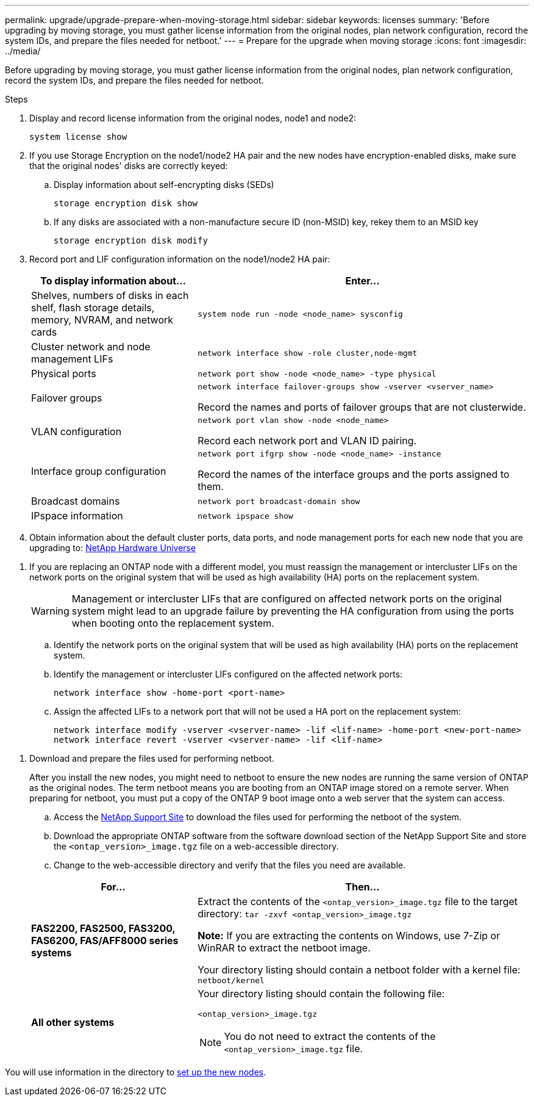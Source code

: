 ---
permalink: upgrade/upgrade-prepare-when-moving-storage.html
sidebar: sidebar
keywords: licenses
summary: 'Before upgrading by moving storage, you must gather license information from the original nodes, plan network configuration, record the system IDs, and prepare the files needed for netboot.'
---
= Prepare for the upgrade when moving storage
:icons: font
:imagesdir: ../media/

[.lead]
Before upgrading by moving storage, you must gather license information from the original nodes, plan network configuration, record the system IDs, and prepare the files needed for netboot.

.Steps
. Display and record license information from the original nodes, node1 and node2:
+
`system license show`
. If you use Storage Encryption on the node1/node2 HA pair and the new nodes have encryption-enabled disks, make sure that the original nodes' disks are correctly keyed:
.. Display information about self-encrypting disks (SEDs)
+
`storage encryption disk show`
.. If any disks are associated with a non-manufacture secure ID (non-MSID) key, rekey them to an MSID key
+
`storage encryption disk modify`
. [[prepare_move_store_3]]Record port and LIF configuration information on the node1/node2 HA pair:
+
[options="header" cols="1,2"]
|===
| To display information about...| Enter...

a|
Shelves, numbers of disks in each shelf, flash storage details, memory, NVRAM, and network cards
a|
`system node run -node <node_name> sysconfig`
a|
Cluster network and node management LIFs
a|
`network interface show -role cluster,node-mgmt`
a|
Physical ports
a|
`network port show -node <node_name> -type physical`
a|
Failover groups
a|
`network interface failover-groups show -vserver <vserver_name>`

Record the names and ports of failover groups that are not clusterwide.
a|
VLAN configuration
a|
`network port vlan show -node <node_name>`

Record each network port and VLAN ID pairing.
a|
Interface group configuration
a|
`network port ifgrp show -node <node_name> -instance`

Record the names of the interface groups and the ports assigned to them.
a|
Broadcast domains
a|
`network port broadcast-domain show`
a|
IPspace information
a|
`network ipspace show`
|===

. Obtain information about the default cluster ports, data ports, and node management ports for each new node that you are upgrading to: https://hwu.netapp.com[NetApp Hardware Universe^]

[[assign_lifs]]
. If you are replacing an ONTAP node with a different model, you must reassign the management or intercluster LIFs on the network ports on the original system that will be used as high availability (HA) ports on the replacement system.
+
WARNING: Management or intercluster LIFs that are configured on affected network ports on the original system might lead to an upgrade failure by preventing the HA configuration from using the ports when booting onto the replacement system.

.. Identify the network ports on the original system that will be used as high availability (HA) ports on the replacement system.
.. Identify the management or intercluster LIFs configured on the affected network ports:
+
`network interface show -home-port <port-name>`
.. Assign the affected LIFs to a network port that will not be used a HA port on the replacement system:
+
`network interface modify -vserver <vserver-name> -lif <lif-name> -home-port <new-port-name>`
`network interface revert -vserver <vserver-name> -lif <lif-name>`
// 20 June2022, GH issue #38

[[prepare_move_store_5]]
. Download and prepare the files used for performing netboot.
+
After you install the new nodes, you might need to netboot to ensure the new nodes are running the same version of ONTAP as the original nodes. The term netboot means you are booting from an ONTAP image stored on a remote server. When preparing for netboot, you must put a copy of the ONTAP 9 boot image onto a web server that the system can access.

.. Access the https://mysupport.netapp.com/site/[NetApp Support Site^] to download the files used for performing the netboot of the system.
.. Download the appropriate ONTAP software from the software download section of the NetApp Support Site and store the `<ontap_version>_image.tgz` file on a web-accessible directory.
.. Change to the web-accessible directory and verify that the files you need are available.

+
[options="header" cols="1,2"]
|===
| For...| Then...

a|
*FAS2200, FAS2500, FAS3200, FAS6200, FAS/AFF8000 series systems*
a|
Extract the contents of the `<ontap_version>_image.tgz` file to the target directory:
`tar -zxvf <ontap_version>_image.tgz`

*Note:* If you are extracting the contents on Windows, use 7-Zip or WinRAR to extract the netboot image.

Your directory listing should contain a netboot folder with a kernel file:
`netboot/kernel`

a|
*All other systems*
a|
Your directory listing should contain the following file:

`<ontap_version>_image.tgz`

NOTE: You do not need to extract the contents of the `<ontap_version>_image.tgz` file.

|===

You will use information in the directory to xref:upgrade-set-up-new-nodes.adoc[set up the new nodes].

// Clean-up, 2022-03-09

